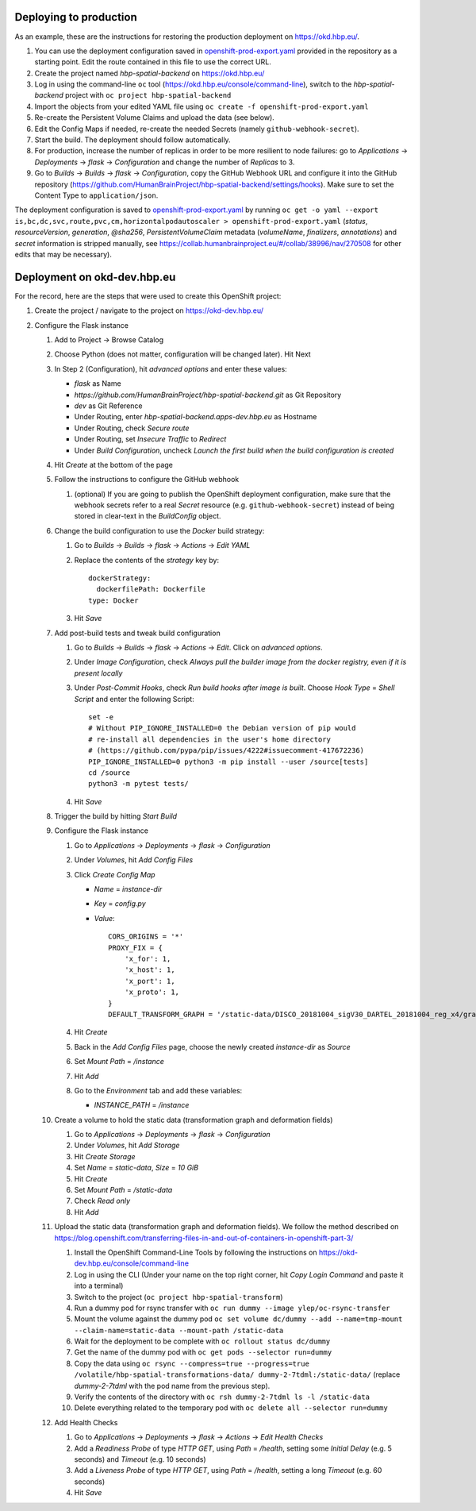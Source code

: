 Deploying to production
=======================

As an example, these are the instructions for restoring the production deployment on https://okd.hbp.eu/.

#. You can use the deployment configuration saved in `<openshift-prod-export.yaml>`_ provided in the repository as a starting point. Edit the route contained in this file to use the correct URL.
#. Create the project named `hbp-spatial-backend` on https://okd.hbp.eu/
#. Log in using the command-line ``oc`` tool (https://okd.hbp.eu/console/command-line), switch to the `hbp-spatial-backend` project with ``oc project hbp-spatial-backend``
#. Import the objects from your edited YAML file using ``oc create -f openshift-prod-export.yaml``
#. Re-create the Persistent Volume Claims and upload the data (see below).
#. Edit the Config Maps if needed, re-create the needed Secrets (namely ``github-webhook-secret``).
#. Start the build. The deployment should follow automatically.
#. For production, increase the number of replicas in order to be more resilient to node failures: go to `Applications` -> `Deployments` -> `flask` -> `Configuration` and change the number of `Replicas` to 3.
#. Go to `Builds` -> `Builds` -> `flask` -> `Configuration`, copy the GitHub Webhook URL and configure it into the GitHub repository (https://github.com/HumanBrainProject/hbp-spatial-backend/settings/hooks). Make sure to set the Content Type to ``application/json``.

The deployment configuration is saved to `<openshift-prod-export.yaml>`_ by running ``oc get -o yaml --export is,bc,dc,svc,route,pvc,cm,horizontalpodautoscaler > openshift-prod-export.yaml`` (`status`, `resourceVersion`, `generation`, `@sha256`, `PersistentVolumeClaim` metadata (`volumeName`, `finalizers`, `annotations`) and `secret` information is stripped manually, see https://collab.humanbrainproject.eu/#/collab/38996/nav/270508 for other edits that may be necessary).


Deployment on okd-dev.hbp.eu
============================

For the record, here are the steps that were used to create this OpenShift project:

#. Create the project / navigate to the project on https://okd-dev.hbp.eu/

#. Configure the Flask instance

   #. Add to Project -> Browse Catalog
   #. Choose Python (does not matter, configuration will be changed later). Hit Next
   #. In Step 2 (Configuration), hit `advanced options` and enter these values:

      - `flask` as Name
      - `https://github.com/HumanBrainProject/hbp-spatial-backend.git` as Git Repository
      - `dev` as Git Reference
      - Under Routing, enter `hbp-spatial-backend.apps-dev.hbp.eu` as Hostname
      - Under Routing, check `Secure route`
      - Under Routing, set `Insecure Traffic` to `Redirect`
      - Under `Build Configuration`, uncheck `Launch the first build when the build configuration is created`

   #. Hit `Create` at the bottom of the page
   #. Follow the instructions to configure the GitHub webhook

      #. (optional) If you are going to publish the OpenShift deployment configuration, make sure that the webhook secrets refer to a real `Secret` resource (e.g. ``github-webhook-secret``) instead of being stored in clear-text in the `BuildConfig` object.

   #. Change the build configuration to use the `Docker` build strategy:

      #. Go to `Builds` -> `Builds` -> `flask` -> `Actions` -> `Edit YAML`
      #. Replace the contents of the `strategy` key by::

           dockerStrategy:
             dockerfilePath: Dockerfile
           type: Docker

      #. Hit `Save`

   #. Add post-build tests and tweak build configuration

      #. Go to `Builds` -> `Builds` -> `flask` -> `Actions` -> `Edit`. Click on `advanced options`.
      #. Under `Image Configuration`, check `Always pull the builder image from the docker registry, even if it is present locally`
      #. Under `Post-Commit Hooks`, check `Run build hooks after image is built`. Choose `Hook Type` = `Shell Script` and enter the following Script::

           set -e
           # Without PIP_IGNORE_INSTALLED=0 the Debian version of pip would
           # re-install all dependencies in the user's home directory
           # (https://github.com/pypa/pip/issues/4222#issuecomment-417672236)
           PIP_IGNORE_INSTALLED=0 python3 -m pip install --user /source[tests]
           cd /source
           python3 -m pytest tests/

      #. Hit `Save`

   #. Trigger the build by hitting `Start Build`
   #. Configure the Flask instance

      #. Go to `Applications` -> `Deployments` -> `flask` -> `Configuration`
      #. Under `Volumes`, hit `Add Config Files`
      #. Click `Create Config Map`

         - `Name` = `instance-dir`
         - `Key` = `config.py`
         - `Value`::

             CORS_ORIGINS = '*'
             PROXY_FIX = {
                 'x_for': 1,
                 'x_host': 1,
                 'x_port': 1,
                 'x_proto': 1,
             }
             DEFAULT_TRANSFORM_GRAPH = '/static-data/DISCO_20181004_sigV30_DARTEL_20181004_reg_x4/graph.yaml'

      #. Hit `Create`
      #. Back in the `Add Config Files` page, choose the newly created `instance-dir` as `Source`
      #. Set `Mount Path` = `/instance`
      #. Hit `Add`
      #. Go to the `Environment` tab and add these variables:

         - `INSTANCE_PATH` = `/instance`

   #. Create a volume to hold the static data (transformation graph and deformation fields)

      #. Go to `Applications` -> `Deployments` -> `flask` -> `Configuration`
      #. Under `Volumes`, hit `Add Storage`
      #. Hit `Create Storage`
      #. Set `Name` = `static-data`, `Size` = `10 GiB`
      #. Hit `Create`
      #. Set `Mount Path` = `/static-data`
      #. Check `Read only`
      #. Hit `Add`

   #. Upload the static data (transformation graph and deformation fields). We follow the method described on https://blog.openshift.com/transferring-files-in-and-out-of-containers-in-openshift-part-3/

      #. Install the OpenShift Command-Line Tools by following the instructions on https://okd-dev.hbp.eu/console/command-line
      #. Log in using the CLI (Under your name on the top right corner, hit `Copy Login Command` and paste it into a terminal)
      #. Switch to the project (``oc project hbp-spatial-transform``)
      #. Run a dummy pod for rsync transfer with ``oc run dummy --image ylep/oc-rsync-transfer``
      #. Mount the volume against the dummy pod ``oc set volume dc/dummy --add --name=tmp-mount --claim-name=static-data --mount-path /static-data``
      #. Wait for the deployment to be complete with ``oc rollout status dc/dummy``
      #. Get the name of the dummy pod with ``oc get pods --selector run=dummy``
      #. Copy the data using ``oc rsync --compress=true --progress=true /volatile/hbp-spatial-transformations-data/ dummy-2-7tdml:/static-data/`` (replace `dummy-2-7tdml` with the pod name from the previous step).
      #. Verify the contents of the directory with ``oc rsh dummy-2-7tdml ls -l /static-data``
      #. Delete everything related to the temporary pod with ``oc delete all --selector run=dummy``

   #. Add Health Checks

      #. Go to `Applications` -> `Deployments` -> `flask` -> `Actions` -> `Edit Health Checks`
      #. Add a `Readiness Probe` of type `HTTP GET`, using `Path` = `/health`, setting some `Initial Delay` (e.g. 5 seconds) and `Timeout` (e.g. 10 seconds)
      #. Add a `Liveness Probe` of type `HTTP GET`, using `Path` = `/health`, setting a long `Timeout` (e.g. 60 seconds)
      #. Hit `Save`
